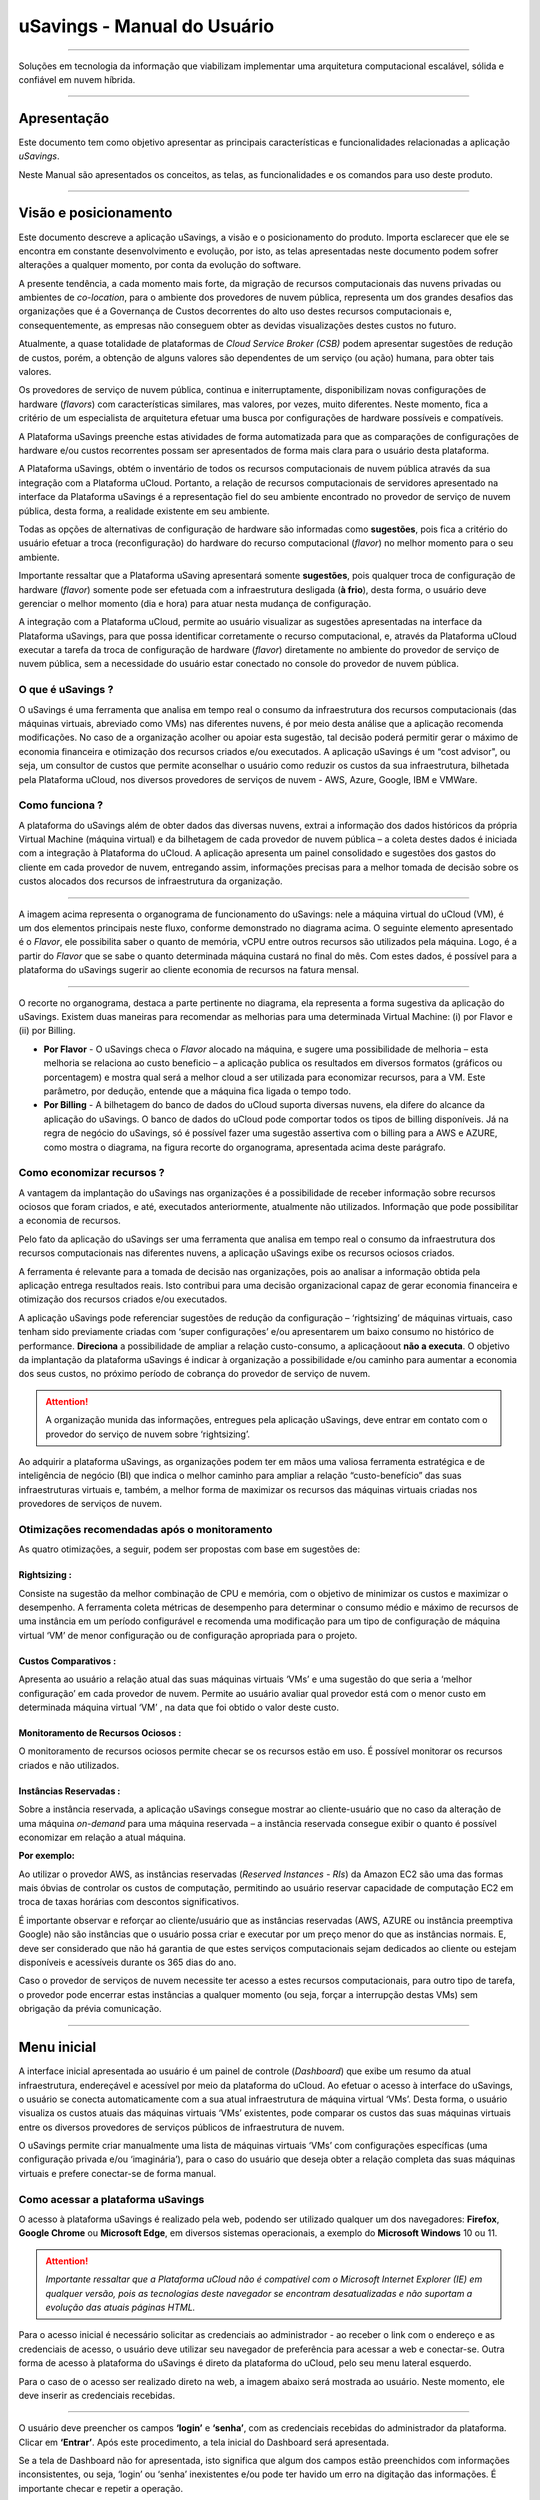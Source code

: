 uSavings - Manual do Usuário
++++++++++++++++++++++++++++


.. image:: /figuras/uSavings-logo-gde.png
    :alt: logo usavings
    :align: center
======

Soluções em tecnologia da informação que viabilizam implementar uma arquitetura computacional escalável, sólida e confiável em nuvem híbrida.

----


Apresentação
============

Este documento tem como objetivo apresentar as principais características e funcionalidades relacionadas a aplicação *uSavings*. 

Neste Manual são apresentados os conceitos, as telas, as funcionalidades e os comandos para uso deste produto.

----


Visão e posicionamento
======================

Este documento descreve a aplicação uSavings, a visão e o posicionamento do produto.
Importa esclarecer que ele se encontra em constante desenvolvimento e evolução, por isto, as telas apresentadas neste documento podem sofrer alterações a qualquer momento, por conta da evolução do software.

A presente tendência, a cada momento mais forte, da migração de recursos computacionais das nuvens privadas ou ambientes de *co-location*, para o ambiente  dos provedores de nuvem pública, representa um dos grandes desafios das organizações que é a Governança de Custos decorrentes do alto uso destes recursos computacionais e, consequentemente, as empresas não conseguem obter as devidas visualizações destes custos no futuro.

Atualmente, a quase totalidade de plataformas de *Cloud Service Broker (CSB)* podem apresentar sugestões de redução de custos, porém, a obtenção de alguns valores são dependentes de um serviço (ou ação) humana, para obter tais valores.

Os provedores de serviço de nuvem pública, continua e initerruptamente, disponibilizam novas configurações de hardware (*flavors*) com características similares, mas valores, por vezes, muito diferentes. Neste momento, fica a critério de um especialista de arquitetura efetuar uma busca por configurações de hardware possíveis e compatíveis.

A Plataforma uSavings preenche estas atividades de forma automatizada para que as comparações de configurações de hardware e/ou custos recorrentes possam ser apresentados de forma mais clara para o usuário desta plataforma.

A Plataforma uSavings, obtém o inventário de todos os recursos computacionais de nuvem pública através da sua integração com a Plataforma uCloud. Portanto, a relação de recursos computacionais de servidores apresentado na interface da Plataforma uSavings é a representação fiel do seu ambiente encontrado no provedor de serviço de nuvem pública, desta forma, a realidade existente em seu ambiente.

Todas as opções de alternativas de configuração de hardware são informadas como **sugestões**, pois fica a critério do usuário efetuar a troca (reconfiguração) do hardware do recurso computacional (*flavor*) no melhor momento para o seu ambiente.

Importante ressaltar que a Plataforma uSaving apresentará somente **sugestões**, pois qualquer troca de configuração de hardware (*flavor*) somente pode ser efetuada com a infraestrutura desligada (**à frio**), desta forma, o usuário deve gerenciar o melhor momento (dia e hora) para atuar nesta mudança de configuração.

A integração com a Plataforma uCloud, permite ao usuário visualizar as sugestões apresentadas na interface da Plataforma uSavings, para que possa identificar corretamente o recurso computacional, e, através da Plataforma uCloud executar a tarefa da troca de configuração de hardware (*flavor*) diretamente no ambiente do provedor de serviço de nuvem pública, sem a necessidade do usuário estar conectado no console do provedor de nuvem pública.

O que é uSavings ?
------------------

O uSavings é uma ferramenta que analisa em tempo real o consumo da infraestrutura dos recursos computacionais (das máquinas virtuais, abreviado como VMs) nas diferentes nuvens, é por meio desta análise que a aplicação recomenda modificações. No caso de a organização acolher ou apoiar esta sugestão, tal decisão poderá permitir gerar o máximo de economia financeira e otimização dos recursos criados e/ou executados. A aplicação uSavings é um “cost advisor", ou seja, um consultor de custos que permite aconselhar o usuário como reduzir os custos da sua infraestrutura, bilhetada pela Plataforma uCloud, nos diversos provedores de serviços de nuvem - AWS, Azure, Google, IBM e VMWare.

Como funciona ?
---------------

A plataforma do uSavings além de obter dados das diversas nuvens, extrai a informação dos dados históricos da própria Virtual Machine (máquina virtual) e da bilhetagem de cada provedor de nuvem pública – a coleta destes dados é iniciada com a integração à Plataforma do uCloud. A aplicação apresenta um painel consolidado e sugestões dos gastos do cliente em cada provedor de nuvem, entregando assim, informações precisas para a melhor tomada de decisão sobre os custos alocados dos recursos de infraestrutura da organização.

.. image:: /figuras/fig_usavings/organograma_funcionamento_usavings001.png
    :alt: organograma de funcionamento do usavings
    :align: center
====


A imagem acima representa o organograma de funcionamento do uSavings: nele a máquina virtual do uCloud (VM), é um dos elementos principais neste fluxo, conforme demonstrado no diagrama acima. O seguinte elemento apresentado é o *Flavor*, ele possibilita saber o quanto de memória, vCPU entre outros recursos são utilizados pela máquina. Logo, é a partir do *Flavor* que se sabe o quanto determinada máquina custará no final do mês. Com estes dados, é possível para a plataforma do uSavings sugerir ao cliente economia de recursos na fatura mensal.

.. image:: /figuras/fig_usavings/002_recorte_organograma.png 
    :alt: recorte do organograma do usavings
    :align: center
====


O recorte no organograma, destaca a parte pertinente no diagrama, ela representa a forma sugestiva da aplicação do uSavings. Existem duas maneiras para recomendar as melhorias para uma determinada Virtual Machine: (i) por Flavor e (ii) por Billing.

* **Por Flavor** - O uSavings checa o *Flavor* alocado na máquina, e sugere uma possibilidade de melhoria – esta melhoria se relaciona ao custo beneficio – a aplicação publica os resultados em diversos formatos (gráficos ou porcentagem) e mostra qual será a melhor cloud a ser utilizada para economizar recursos, para a VM. Este parâmetro, por dedução, entende que a máquina fica ligada o tempo todo.

* **Por Billing** - A bilhetagem do banco de dados do uCloud suporta diversas nuvens, ela difere do alcance da aplicação do uSavings. O banco de dados do uCloud pode comportar todos os tipos de billing disponíveis. Já na regra de negócio do uSavings, só é possível fazer uma sugestão assertiva com o billing para a AWS e AZURE, como mostra o diagrama, na figura recorte do organograma, apresentada acima deste parágrafo.

Como economizar recursos ?
--------------------------

A vantagem da implantação do uSavings nas organizações é a possibilidade de receber informação sobre recursos ociosos que foram criados, e até, executados anteriormente, atualmente não utilizados. Informação que pode possibilitar a economia de recursos.

Pelo fato da aplicação do uSavings ser uma ferramenta que analisa em tempo real o consumo da infraestrutura dos recursos computacionais nas diferentes nuvens, a aplicação uSavings exibe os recursos ociosos criados. 

A ferramenta é relevante para a tomada de decisão nas organizações, pois ao analisar a informação obtida pela aplicação entrega resultados reais. Isto contribui para uma decisão organizacional capaz de gerar economia financeira e otimização dos recursos criados e/ou executados.

A aplicação uSavings pode referenciar sugestões de redução da configuração – ‘rightsizing’ de máquinas virtuais, caso tenham sido previamente criadas com ‘super configurações’ e/ou apresentarem um baixo consumo no histórico de performance. **Direciona** a possibilidade de ampliar a relação custo-consumo, a aplicaçãoout **não a executa**. O objetivo da implantação da plataforma uSavings é indicar à organização a possibilidade e/ou caminho para aumentar a economia dos seus custos, no próximo período de cobrança do provedor de serviço de nuvem.

.. attention:: A organização munida das informações, entregues pela aplicação uSavings, deve entrar em contato com o provedor do serviço de nuvem sobre ‘rightsizing’.

Ao adquirir a plataforma uSavings, as organizações podem ter em mãos uma valiosa ferramenta estratégica e de inteligência de negócio (BI) que indica o melhor caminho para ampliar a relação “custo-benefício” das suas infraestruturas virtuais e, também, a melhor forma de maximizar os recursos das máquinas virtuais criadas nos provedores de serviços de nuvem.

Otimizações recomendadas após o monitoramento
---------------------------------------------

As quatro otimizações, a seguir, podem ser propostas com base em sugestões de:

Rightsizing :
~~~~~~~~~~~

Consiste na sugestão da melhor combinação de CPU e memória, com o objetivo de minimizar os custos e maximizar o desempenho. A ferramenta coleta métricas de desempenho para determinar o consumo médio e máximo de recursos de uma instância em um período configurável e recomenda uma modificação para um tipo de configuração de máquina virtual ‘VM’ de menor configuração ou de configuração apropriada para o projeto.

Custos Comparativos :
~~~~~~~~~~~~~~~~~~~

Apresenta ao usuário a relação atual das suas máquinas virtuais ‘VMs’ e uma sugestão do que seria a ‘melhor configuração’ em cada provedor de nuvem. Permite ao usuário avaliar qual provedor está com o menor custo em determinada máquina virtual ‘VM’ , na data que foi obtido o valor deste custo.

Monitoramento de Recursos Ociosos :
~~~~~~~~~~~~~~~~~~~~~~~~~~~~~~~~~

O monitoramento de recursos ociosos permite checar se os recursos estão em uso. É possível monitorar os recursos criados e não utilizados.

Instâncias Reservadas :
~~~~~~~~~~~~~~~~~~~~~

Sobre a instância reservada, a aplicação uSavings consegue mostrar ao cliente-usuário que no caso da alteração de uma máquina *on-demand* para uma máquina reservada – a instância reservada consegue exibir o quanto é possível economizar em relação a atual máquina.

**Por exemplo:**

Ao utilizar o provedor AWS, as instâncias reservadas (*Reserved Instances - RIs*) da Amazon EC2 são uma das formas mais óbvias de controlar os custos de computação, permitindo ao usuário reservar capacidade de computação EC2 em troca de taxas horárias com descontos significativos.

É importante observar e reforçar ao cliente/usuário que as instâncias reservadas (AWS, AZURE ou instância preemptiva Google) não são instâncias que o usuário possa criar e executar por um preço menor do que as instâncias normais. E, deve ser considerado que não há garantia de que estes serviços computacionais sejam dedicados ao cliente ou estejam disponíveis e acessíveis durante os 365 dias do ano. 

Caso o provedor de serviços de nuvem necessite ter acesso a estes recursos computacionais, para outro tipo de tarefa, o provedor pode encerrar estas instâncias a qualquer momento (ou seja, forçar a interrupção destas VMs) sem obrigação da prévia comunicação.

----


Menu inicial
============

A interface inicial apresentada ao usuário é um painel de controle (*Dashboard*) que exibe um resumo da atual infraestrutura, endereçável e acessível por meio da plataforma do uCloud. Ao efetuar o acesso à interface do uSavings, o usuário se conecta automaticamente com a sua atual infraestrutura de máquina virtual ‘VMs’. Desta forma, o usuário visualiza os custos atuais das máquinas virtuais ‘VMs’ existentes, pode comparar os custos das suas máquinas virtuais entre os diversos provedores de serviços públicos de infraestrutura de nuvem.

O uSavings permite criar manualmente uma lista de máquinas virtuais ‘VMs’ com configurações específicas (uma configuração privada e/ou ‘imaginária’), para o caso do usuário que deseja obter a relação completa das suas máquinas virtuais e prefere conectar-se de forma manual.

Como acessar a plataforma uSavings
----------------------------------

O acesso à plataforma uSavings é realizado pela web, podendo ser utilizado qualquer um dos navegadores: **Firefox**, **Google Chrome** ou **Microsoft Edge**, em diversos sistemas operacionais, a exemplo do **Microsoft Windows** 10 ou 11.

.. attention::
    *Importante ressaltar que a Plataforma uCloud não é compatível com o Microsoft Internet Explorer (IE) em qualquer versão, pois as tecnologias deste navegador se encontram desatualizadas e não suportam a evolução das atuais páginas HTML.*

Para o acesso inicial é necessário solicitar as credenciais ao administrador - ao receber o link com o endereço e as credenciais de acesso, o usuário deve utilizar seu navegador de preferência para acessar a web e conectar-se. Outra forma de acesso à plataforma do uSavings é direto da plataforma do uCloud, pelo seu menu lateral esquerdo. 

Para o caso de o acesso ser realizado direto na web, a imagem abaixo será mostrada ao usuário. Neste momento, ele deve inserir as credenciais recebidas.

.. image:: /figuras/fig_usavings/003_tela_acesso_inicial.png 
    :alt: tela de acesso inicial
    :align: center
====

O usuário deve preencher os campos **‘login’** e **‘senha’**, com as credenciais recebidas do administrador da plataforma. Clicar em **‘Entrar’**. Após este procedimento, a tela inicial do Dashboard será apresentada. 

Se a tela de Dashboard não for apresentada, isto significa que algum dos campos estão preenchidos com informações inconsistentes, ou seja, ‘login’ ou ‘senha’ inexistentes e/ou pode ter havido um erro na digitação das informações. É importante checar e repetir a operação.

.. image:: /figuras/fig_usavings/004_tela_problema_acesso.png 
    :alt: tela de problema no acesso 
    :align: center
----

No caso de insucesso ao logar, será apresentada ao usuário a imagem acima, com a seguinte orientação: **(i)** checar as credenciais e **(ii)** repetir a operação.



Visão geral
===========

De início, antes de adentrar na sessão do **Dashboard** é relevante entender o impacto de algumas ferramentas existentes no menu superior.

.. image:: /figuras/fig_usavings/005_recorte_menu_superior.png 
    :alt: recorte do menu superior
    :align: center
----

Para isso, o recorte do menu superior demonstrado na imagem acima, exibe componentes relevantes, a seguir descritos em detalhe, seguindo a ordem: da esquerda para a direita.

Ícone de Troca de Contrato
--------------------------

Este ícone |icone_ustore| é um ponto relevante a fazer uma ressalva, ao partir da premissa de que há a possibilidade de um usuário cadastrado na plataforma do uCloud fazer parte **de mais de um grupo** de usuários. Logo ele pode fazer parte de mais de um contrato. E, existe a possibilidade de selecionar um outro contrato, este contrato selecionado pode conter outros recursos atrelados a este contrato. 

.. image:: /figuras/fig_usavings/006_troca_contrato.png 
    :alt: troca de contrato
    :align: center
----

Este ícone de troca de contrato apresenta todos os contratos nos quais o usuário logado na plataforma uSavings participa. Assim, é permitido ao usuário trocar entre eles livremente. A troca de contrato pode implicar na troca dos recursos que serão apresentados ao usuário, pois cada contrato pode ter uma determinada característica, na sequência deste manual de uso do uSavings estas minucias serão descritas.

Ícone de Configuração de Clouds
-------------------------------

Como introdução sobre a usabilidade deste recorte da tela: |icone_configuracao|

Pode-se afirmar que o termo *Clouds* é empregado para abstrair um agrupamento de *Flavors* de uma determinada Cloud, sendo este agrupamento tanto de *Flavors* reais quanto imaginários.

.. image:: /figuras/fig_usavings/007_configuracoes_clouds.png 
    :alt: configuracoes de clouds
    :align: center
----

No menu de configurações existe a parte de criação de *Clouds*, alteração da atividade das *Clouds* e a área de criação de novas *Clouds*.

.. image:: /figuras/fig_usavings/008_configuracao_alteracao_atividade.png 
    :alt: configuracao de alteracao de atividade
    :align: center
----

Ícone Lista de Troca de Idiomas
-------------------------------

Este ícone |icone_lista_troca_idioma| permite trocar o idioma na plataforma uSavings, a plataforma originalmente está em português e pode ser alternada para o Espanhol e para o Inglês, basta apenas clicar no ícone com as bandeiras: |icone_bandeira_troca_idioma|

.. |icone_bandeira_troca_idioma| image:: /figuras/fig_usavings/icone_bandeira_troca_idioma.png

Ícone Nome do Usuário Logado
----------------------------

Este ícone |icone_nome_usuario_logado| apresenta o nome do usuário que está logado na plataforma uSavings.

Ícone de LogOut
---------------

Este ícone |icone_logout| desloga o usuário da plataforma.


Painel de controle *Dashboard*
==============================

A interface inicial do uSavings exibida ao usuário é um painel de controle *(Dashboard)*.

.. image:: /figuras/fig_usavings/009_menu_entrada_dashboard.png
    :alt: menu de entrada do dashboard
    :align: center
----

Este painel, imagem apresentada acima, exibe alguns dados na tela que retratam um resumo da atual infraestrutura endereçável e acessível pela plataforma, estes dados são compostos de segmentações denominadas *Cards*.

.. image:: /figuras/fig_usavings/010_tela_inicial_dashboard_funcionalidades.png 
    :alt: tela inicial: dashboard e funcionalidades
    :align: center
----

Na primeira parte da tela inicial, apresentada na imagem acima, **são espelhados somente os serviços de nuvem** que a organização **possui na plataforma do uCloud** e **autoriza a integração**, sendo o acesso pela aplicação uSavings.

.. image:: /figuras/fig_usavings/011_container_conectado_plataforma_ucloud.png 
    :alt: container conectado na plataforma uCloud
    :align: center
----

Neste caso, a imagem do container conectado na plataforma uCloud apresenta a relação dos containers que participam do contrato no qual o usuário está conectado. Esta autorização de acesso funciona a partir do Contrato, conforme o exemplo a seguir:

.. note:: Quando um determinado container da plataforma do uCloud, está contido no Virtual Datacenter, que por sua vez faz parte de um contrato em que o usuário logado na plataforma do uSavings participa. 

Desta forma, existe o acesso aos dados do container, sendo somente após este acesso e análise dos dados que a plataforma do uSavings pode sugerir as melhorias de performance de uso.

O *Dashboard* permite a visualização rápida sobre cada uma das nuvens conectadas ao uCloud, as quais são refletidas na aplicação uSavings. No caso de a nuvem do usuário estar ausente do uSavings, isto significa que a nuvem não foi conectada na plataforma do uCloud.

A seguir, neste documento, os quatro *cards* exibidos na tela do Dashboard são descritos em detalhes.

Latest Months
-------------

O primeiro *card* **Latest Months**, apresenta a bilhetagem ocorrida no período relacionado aos últimos seis (6) meses, ou seja, serão listados todos os valores investidos em determinada conta, por um período relacionado aos últimos 6 meses.

.. image:: /figuras/fig_usavings/012_latest_months.png 
    :alt: Latest months
    :align: center
----

Tal valor é coletado a partir de valores gerados pelo *job* do uSavings, responsável por sumarizar o Billing da plataforma do uCloud.

.. image:: /figuras/fig_usavings/013_grafico_investimentos_real_versus_meses.png 
    :alt: grafico de investimentos em real x 6 ultimos meses 
    :align: center
----

O gráfico constante na imagem acima apresenta o valor do custo em Dólar *versus* o período requerido dos últimos 6 meses.

Consolidated Cost
-----------------

O segundo *card* **Consolidated Cost** exibe algumas sugestões na tela do Dashboard, estas sugestões são relacionadas ao que a máquina virtual “VM” selecionada contêm, é relevante mencionar que todos os valores são apresentados em dólar. O card mostra o *Flavor* e as regiões habilitadas para a máquina, a reunião destas informações permite sugerir melhorias para otimizar o uso.

Neste *card* são detalhadas as informações a respeito do percentual de economia, diferença de custo, custo corrente despendido, custo otimizado e *Flavors* utilizados e/ou sugeridos pela aplicação. Valores apresentados em dólar.

.. image:: /figuras/fig_usavings/014_custos_consolidados.png 
    :alt: custos consolidados 
    :align: center
----

Na imagem acima, observa-se que o percentual de 65,25% no campo *Saving* representa o percentual de economia que a aplicação uSavings entrega como resultado, baseado na sugestão de mudança de *Flavor* dentro da própria nuvem. Ou seja, o usuário está realizando uma pesquisa na nuvem AWS, a economia exibida de 65,25% é possível implementar ao trocar de *Flavor* dentro da própria nuvem. 

As informações detalhadas, neste *Card* de custos consolidados, apresentam uma riqueza de detalhes para o entendimento entre a melhor combinação de CPU, memória e disco, com foco na redução dos custos:

  * **Saving** – Mostra o percentual de economia (na cor verde) ou dispêndio (na cor vermelha) baseia-se no consumo atual e compara com as otimizações sugeridas;

  * **Difference Cost** – Representa o mesmo cálculo usado pelo *Saving* sendo que revela a diferença em Real (R$);

  * **Current Cost** – Apresenta o valor que está sendo despendido, em referência ao período que a análise foi coletada.

  * **Otimized Cost** – Indica o valor futuro, caso as mudanças sugeridas sejam aceitas e implementadas.

    * **Obs:** Todos os valores exibidos podem sofrer mudanças no decorrer do período, a depender do consumo trafegado nas nuvens.

Actual Flavor
-------------

Este terceiro *Card* apresenta o *Flavor* das máquinas selecionadas deste container, caso seja modificado, ele carrega as novas informações. A exibição das porcentagens utilizadas pelo *Flavor* é apresentada pelo gráfico de pizza e sua representatividade ocorre por tipo, no conjunto total da infraestrutura.

Todos os valores são exibidos em dólar, sem tributação de impostos. Os preços têm origem na tabela importada diretamente do provedor de nuvem e inserida no banco de dados desta aplicação. O preço é calculado a partir da quantidade de horas que compõem o mês.

.. image:: /figuras/fig_usavings/015_grafico_actual_flavors.png 
    :alt: gráfico actual flavors 
    :align: center
----

As informações contidas na imagem acima, se referem ao ambiente AWS, onde cada item difere em relação ao tamanho da memória, vCPU, preço e sistema operacional e, ao final, é apresentado o valor total do custo dos *Flavors* atualmente utilizados.

Sugested Flavors
----------------

Este *Card* apresenta um outro tipo de gráfico, a partir do *card Actual Flavors* ele demonstra quanto seria a diferença a partir da sugestão de economia referenciada. Ou seja, o quanto é possível salvar do recurso criado que está ocioso, ao apresentar as informações do consumo atual e a sugestão de consumo num gráfico de colunas. 

A coluna azul representa o gasto atual, a coluna verde sugere a economia que pode ser gerada, no caso da aplicação das sugestões de melhoria de consumo dos recursos apresentadas pela plataforma do uSavings.

.. image:: /figuras/fig_usavings/016_sugested_flavors.png 
    :alt: sugested flavors
    :align: center
----

Os gráficos e as informações apresentadas são uma **análise inicial** da economia potencial dos valores que a organização pode se beneficiar ao adotar as recomendações sugeridas pela plataforma uSavings. 

Os valores apresentados se referem ao período da coleta de dados (o período mínimo inicial é de quinze dias). Quanto mais longo for o período da coleta de informações, mais confiável será a estimativa da economia calculada.

.. image:: /figuras/fig_usavings/017_tela_entrada_dashboard_1.2.png 
    :alt: tela entrada dashboard (parte 1/2)
    :align: center
----

Esta análise inicial é calculada com base no uso, ou seja, na ocupação dos recursos computacionais das máquinas virtuais ‘VMs’ dentro do período armazenado na base de dados da plataforma uSavings.

.. image:: /figuras/fig_usavings/018_tela_entrada_dashboard_2.2.png 
    :alt: tela entrada dashboard (parte 2/2)
    :align: center
----

O resultado desta análise é a sugestão da melhor combinação de CPU e memória. Sugestão que objetiva a redução dos custos e a maximização do desempenho *(rightsizing)*. A análise não faz o cálculo comparativo entre os valores de configuração das máquinas virtuais ‘VMs’ em outros provedores.

----


Menu Funcionalidades
====================

No lado esquerdo do menu de entrada da plataforma do uSavings são listados os menus de funcionalidades, são eles: *Virtual Machines*, *Compare Clouds*, *Imaginary Cloud*, *Container Hint* e o menu de acesso à plataforma uCloud.

.. image:: /figuras/fig_usavings/019_submenu_funcionalidades.png
    :alt: submenu funcionalidades
    :align: center
----

Virtual Machines
----------------

No menu Virtual Machines são apresentadas todas as máquinas virtuais da infraestrutura do usuário (ou seja, o inventário de todas as máquinas virtuais ‘VMs’ das contas pertencentes à organização).

.. image:: /figuras/fig_usavings/020_virtual_machines.png 
    :alt: virtual machines
    :align: center
----

Esta exibição permite a seleção do container específico para a análise de custos e sugestão de mudança de *flavor* na mesma cloud das máquinas virtuais listadas. Todas a informações apresentadas podem ser exportadas em relatório formato .csv.

.. image:: /figuras/fig_usavings/021_menu_virtual_machines.png 
    :alt: menu virtual machines
    :align: center
----

É relevante ressaltar que o container apontado deve estar contido no uCloud, ou seja, o container a ser analisado deve estar conectado e sincronizado na plataforma uCloud.

.. image:: /figuras/fig_usavings/022_selecionar_container.png
    :alt: selecionar container
    :align: center
----

Após selecionar o container, as informações são apresentadas em colunas, seguindo a ordem da 1ª até a 6ª coluna: 

  * 1. o nome da máquina virtual;
  * 2. o flavor utilizado;
  * 3. o custo atual da máquina é atribuído se ela estiver ligada durante o mês inteiro;
  * 4. o flavor sugerido para otimização;
  * 5. o custo mensal do flavor sugerido; 
  * 6. o valor anual da máquina virtual.

.. image:: /figuras/fig_usavings/023_informacoes_container.png 
    :alt: informações container
    :align: center
----

As sugestões exibidas *(Rightsizing)* são baseadas no consumo de CPU das máquinas virtuais, do período que ela foi criada até o presente momento. As métricas são coletadas e o cálculo é baseado nas médias de consumo, logo em seguida, a sugestão é apresentada. 

A análise do consumo de memória pode fazer parte do cálculo, caso o provedor ou as instâncias estejam prontas para fornecer as métricas necessárias. Caso a informação não esteja disponível será assumida a memória definida pelo *flavor* da instância *deployada*.

*Rightsizing* - sugestão de mudança de *Flavor*
~~~~~~~~~~~~~~~~~~~~~~~~~~~~~~~~~~~~~~~~~~~~~~~

Para receber o resultado de sugestão de mudança de *Flavor*, o usuário deve selecionar o container desejado, conforme a imagem apresentada a seguir. A aplicação uSavings gera a listagem e o comparativo de preços. Basta clicar e aguardar.

.. image:: /figuras/fig_usavings/024_container_selecionado.png 
    :alt: container selecionado
    :align: center
----

Como resultado para esta operação será exibida a imagem abaixo, a qual apresenta em blocos as diversas informações, como: o *Flavor* e o Custo atual, a sugestão de *Flavor* e o custo estimado deste novo *Flavor*. Por último, exibe o custo da reserva do *Flavor* sugerido e estimado para 1 ano.

.. image:: /figuras/fig_usavings/025_resultado_estimado_selecao.png 
    :alt: resultado estimado selecao 
    :align: center
----

Caso de uso
~~~~~~~~~~~

Para iniciar o passo a passo deste caso de uso, é relevante lembrar que as máquinas virtuais listadas são provenientes da plataforma do uCloud, portanto, as nuvens conectadas no uCloud devem conter as máquinas virtuais. 

No caso da inexistência das máquinas virtuais, consultar o Manual do uCloud, no tópico: Como conectar e importar *Virtual Machine*. 

**1º Passo :** 

Selecionar a nuvem *(container)* que deseja analisar.

.. image:: /figuras/fig_usavings/026_selecionar_nuvem_vm.png 
    :alt: selecionar nuvem na vm 
    :align: center
----

**2º Passo :** 

Escolher a região que roda a *Virtual Machine* selecionada.

.. image:: /figuras/fig_usavings/027_selecionar_regiao_vm.png 
    :alt: selecionar a regiao vm 
    :align: center
----

**3º Passo :** 

O resultado da seleção é exibido conforme a imagem *Resultado estimado da seleção* posicionada acima do tópico Caso de uso, que é a lista de todas as *Virtual Machines*. Nesta mesma tela, no canto superior direito, é permitido exportar a lista de resultado em formato **.csv**. Basta clicar no botão **Export .csv**.

**4º Passo :**

Exportar o relatório para visualização em planilha excel, na máquina do usuário. O resultado será semelhante a imagem *Relatório exportado ao excel* apresentado abaixo:

.. image:: /figuras/fig_usavings/028_relatorio_exportado_excel.png 
    :alt: relatorio exportado ao excel 
    :align: center
----

**5º Passo :**

Existe a opção de analisar as informações de performance, na coluna Performance, conforme grifado na imagem a seguir. Logo após a coluna Nome, a coluna Performance apresenta um ícone com símbolo de * (asterisco).

.. image:: /figuras/fig_usavings/029_coluna_performance.png 
    :alt: coluna performance 
    :align: center
----

**6º Passo :** 

Ao clicar no ícone * **(asterisco)**, o relatório de performance é exibido:

.. image:: /figuras/fig_usavings/030_performance_maquinas.png 
    :alt: performance das maquinas
    :align: center
----

O relatório de performance proporciona a visualização do gráfico com a média do consumo de CPU e da memória da virtual máquina selecionada, num período de aproximadamente 15 a 20 dias.


Compare Clouds
--------------

Na aplicação do uSavings, a funcionalidade “Compare Clouds” permite realizar análise comparativa **Por Billing** ou **Por Container** dos custos entre a nuvem utilizada e as nuvens escolhidas para comparar.

.. image:: /figuras/fig_usavings/031_submenu_funcionalidades.png 
    :alt: submenu de funcionalidades 
    :align: center
----

Para que as unidades se tornem disponíveis é necessário a integração com a plataforma uCloud, neste caso, as contas precisam estar conectadas e sincronizadas, respeitando as definições de regras de segurança. 

O *Compare Clouds* permite realizar a análise comparativa entre a própria nuvem, assim como comparar com outras nuvens. Bem como comparar com as nuvens públicas que não estejam conectadas à plataforma do uCloud, como por exemplo: IBM, AZURE, Google, AWS. 

Existem duas maneiras de realizar esta análise comparativa, comparar **por Billing** ou **por Container**.

.. image:: /figuras/fig_usavings/032_tela_inicial_compare_clouds.png 
    :alt: tela inicial compare clouds 
    :align: center
----

Na imagem acima são apresentadas duas barras com a possibilidade de realizar a análise comparativa: 

  * **Comparar por Bilhetagem** e 
  * **Comparar por Container**. 
  
Ao clicar na barra pretendida ela assume a cor laranja, conforme a imagem a seguir:

.. image:: /figuras/fig_usavings/033_selecao_compare_billing_compare_container.png 
    :alt: selecao compare billing compare container
    :align: center
----

Reforçando, para que as unidades estejam disponíveis, **é imprescindível** integrar com a plataforma do uCloud.

Comparar por Billing
~~~~~~~~~~~~~~~~~~~~

Para que seja possível fazer a análise comparativa por Billing (Bilhetagem), é necessário que o bilhetador tenha sido executado no determinado container. Atualmente, suportamos, a análise comparativa por Billing para as nuvens AWS e Azure, ver a imagem acima.

Antes de selecionar o container ou a nuvem que se deseja comparar, é necessário checar se a plataforma do uCloud está bilhetada. Pelo menos um (1) container deve estar bilhetado e conectado à plataforma uCloud.


.. note:: **Significado** do termo *estar bilhetado*: é a existência da fatura de consumo em determinado período, período mínimo de pelo menos um mês.                                                                                                                


**Etapas do passo a passo**

**1º Passo :** 

Para realizar a análise comparativa, inicialmente, clicar no botão **Compare by Billing**. Checar se a plataforma do uCloud está bilhetada, ao menos um container deve estar bilhetado e conectado à plataforma.

**2º Passo :**

Selecionar a nuvem contendo todos os seus containers, imagem abaixo. Clicar em **AWS** ou **AZURE**, em seguida clicar em **NEXT**.

.. image:: /figuras/fig_usavings/034_recorte_compare_billing.png 
    :alt: recorte compare by billing
    :align: center
----

Neste caso, a nuvem **AWS** está selecionada. Ao clicar em **NEXT**, a aplicação do uSavings apresenta a próxima tela com a pergunta: “Que nuvens participarão deste comparativo?” E solicita, ao usuário, selecionar as nuvens que deseja realizar a análise comparativa dos valores. 

**3º Passo :**

Ao selecionar a nuvem, o usuário deve preencher no calendário o período correspondente a análise.

.. image:: /figuras/fig_usavings/035_selecao_periodo_bilhetagem_nuvem_comparada.png 
    :alt: selecao periodo bilhetagem e nuvem a ser comparada 
    :align: center
----

O período é importante, pois os valores da nuvem podem sofrer alteração devido o provedor de nuvem. Por esta razão é possível escolher um determinado intervalo de tempo. Este intervalo será calculado com base no Billing gerado pelo uCloud.

**4º Passo :**

Selecionar as nuvens que participarão da análise comparativa de valores. O que inclui nuvens que o usuário não tem necessariamente conectada à plataforma do uCloud, como por exemplo, as nuvens IBM e GOOGLE, conforme a seguir.

.. image:: /figuras/fig_usavings/036_selecionar_nuvens_analise_comparar_valores.png 
    :alt: selecionar as nuvens para a analise comparativa dos valores 
    :align: center
----

**5º Passo :**

Neste caso, ao selecionar qualquer uma das nuvens públicas relacionadas, a próxima tela destina-se a escolha da região. Importa saber que esta região corresponde ao *Flavor* cadastrado na base de dados.

.. image:: /figuras/fig_usavings/037_escolher_regiao_nuvem_1.png 
    :alt: escolher a regiao por nuvem 1 
    :align: center
----

.. image:: /figuras/fig_usavings/037_escolher_regiao_nuvem_2.png 
    :alt: escolher a regiao por nuvem 2 
    :align: center
----

**6º Passo :**

Após selecionar a região por nuvem, a aplicação uSavings apresenta a imagem *"Resultado após a escolha da região"* com o resultado por extenso da região selecionada. E um botão que permite apagar a região, para a possibilidade de erro e escolha de outra região.

.. image:: /figuras/fig_usavings/038_resultado_escolha_regiao.png 
    :alt: resultado apos a escolha da regiao 
    :align: center
----

Para que seja possível fazer a análise comparativa por Billing (Bilhetagem), é necessário que o bilhetador tenha sido executado no determinado container. 

Atualmente, suportamos, a análise comparativa por Billing para as nuvens AWS e Azure. E, para que as **unidades se tornem disponíveis é necessário a integração com a plataforma uCloud**. Neste caso, as contas precisam estar conectadas e sincronizadas, respeitando as definições de regras de segurança.

Comparar por Container
~~~~~~~~~~~~~~~~~~~~~~

O segundo comparativo oferecido pela aplicação uSavings é a análise por **Container**. É necessário selecionar e avançar a sequência do processo para obter o resultado pretendido que é a análise comparativa por container. Para o processo acontecer é primordial selecionar uma outra nuvem, além da nuvem inicial escolhida. 

.. image:: /figuras/fig_usavings/039_selecao_comparativo_container.png 
    :alt: selecao do comparativo por container 
    :align: center
----

**Etapas do passo a passo**

**1º Passo :**

Para realizar a análise comparativa, inicialmente, clicar no botão **Compare by Container**.

.. image:: /figuras/fig_usavings/040_selecionar_container_nuvem_compara.png 
    :alt: selecionar container e nuvem a comparar
    :align: center
----

**2º Passo :**

Selecionar o container conforme a imagem apresentada abaixo. Este container será comparado com a nuvem selecionada anteriormente, ver imagem anterior, localizar o campo ondem estão todas as nuvens, no lado esquerdo da imagem anterior.

.. image:: /figuras/fig_usavings/041_selecionar_container_nuvem.png 
    :alt: selecionar container ou nuvem 
    :align: center
----

**3º Passo :**

Selecionar a região e clicar em Next para finalizar a operação e obter o resultado.

.. image:: /figuras/fig_usavings/042_tela_escolha_regiao_cloud.png 
    :alt: tela de escolha de regiao por cloud
    :align: center
----

.. image:: /figuras/fig_usavings/043_comparativo_container_nuvem.png 
    :alt: comparativo por container versus nuvem
    :align: center
----

O resultado será apresentado e assim o usuário chega no último step.

Após a análise comparativa ser executada e o resultado apresentado, este documento segue com a descrição do próximo passo, momento que existem os dados comparativos em tela.


Analisar e Exportar as informações coletadas
~~~~~~~~~~~~~~~~~~~~~~~~~~~~~~~~~~~~~~~~~~~~

A plataforma uSavings permite ao usuário navegar em cada uma destas unidades de informação e selecioná-las de acordo com a necessidade de informação.

**4º Passo :**

Análise e exportação das informações coletadas.

A imagem abaixo exibe alguns cards demonstrando valores sobre as sugestões na mesma nuvem e nas nuvens escolhidas. Os resultados podem ser visualizados direto na aplicação uSavings, ou exportados para um relatório em formato .csv.

.. image:: /figuras/fig_usavings/044_cards_precos_consolidados.png 
    :alt: cards de precos consolidados
    :align: center
----

A plataforma uSavings permite ao usuário navegar em cada uma destas unidades de informação e selecioná-las de acordo com a necessidade de informação. Este comparativo de nuvem possibilita perceber que há dois tipos de comparativo: *ON DEMAND* e *RESERVED*.

.. image:: /figuras/fig_usavings/045_representacao_grafica_preco_nuvem.png 
    :alt: representacao grafica dos precos das nuvens
    :align: center
----

A coluna verde espelha a análise que exibe o menor valor, pois ela representa o menor custo, este custo é a sugestão de troca de *Flavor* dentro da própria nuvem. As colunas centrais representam as estimativas das outras nuvens, em relação a coluna da direita (cor azul) que representa a nuvem atual com o valor atual de custo do contrato.

Ao baixar a tela, a segunda parte do comparativo dos *Flavors* **versus** as nuvens, é apresentada a combinação entre CPU, memória e o respectivo custo.

.. image:: /figuras/fig_usavings/046_tela_resultado.png 
    :alt: tela de resultado
    :align: center
----

Nesta tela, é possível ver o comparativo dos *flavors* e nuvens. Além disso, ao passar o mouse sobre os diferentes *flavors*, será exibida a combinação de CPU, memória e seu respectivo custo. Nesta tabela também é possível alterar as sugestões feitas pelo uSavings, caso não se adeque ao uso do usuário e da organização.

Na imagem acima *"Tela de resultado"* exibe o detalhamento por cada *Virtual Machine* e os custos por nuvem, o usuário pode passar o mouse e visualizar o custo do *Flavor* na nuvem distinta.

Ao clicar nesta informação, será aberto um menu que permite ao usuário alterar o *Flavor* sugerido na nuvem.

No caso de selecionar outro *Flavor* a aplicação do uSavings perguntará se deseja alterá-lo para outros semelhantes ou iguais. No caso afirmativo, todas as VMs *"g1-small"* serão calculadas como *"e2-small"*. Consultar na figura abaixo que apresenta o relatório exportado no formato .csv :

.. image:: /figuras/fig_usavings/047_relatorio_exportado_csv.png 
    :alt: relatorio exportado em csv
    :align: center
----

Tal procedimento não altera o *Flavor* das *Virtual Machines* nas nuvens, apenas calcula as estimativas de alteração de *Flavor* que deve ser realizada no console das nuvens ou na plataforma do uCloud.


Imaginary Cloud
---------------

A penúltima funcionalidade do submenu uSavings está nomeada como *Imaginary Cloud*.

.. image:: /figuras/fig_usavings/048_submenu_funcionalidade.png 
    :alt: submenu de funcionalidades
    :align: center
----

O submenu *Imaginary Cloud* permite criar um ambiente imaginário, na intenção de prever o custo da infraestrutura do usuário/cliente ao utilizar as diferentes nuvens públicas.

.. image:: /figuras/fig_usavings/049_tela_inicial_imaginary_cloud.png 
    :alt: tela inicial imaginary cloud
    :align: center
----

Na tela inicial do *Imaginary Cloud* podem ser visualizados os Containers criados, além de ser possível **Deletar Container**. Assim como, visualizar as *Virtual Machines*. *Load Balancer*, *Storage*, *IP* e *Database*. A seguir, o detalhamento das telas e a descrição das colunas destes 5 itens:

.. image:: /figuras/fig_usavings/050_tela_imaginary_vm.png 
    :alt: tela imaginary vm
    :align: center
---- 

Na tela *Imaginary Virtual Machine*, as dez informações apresentadas da esquerda para direita: 

  * **(i)** deletar máquina virtual; 
  * **(ii)** Nome; 
  * **(iii)** Memória; 
  * **(iv)** vCPU; 
  * **(v)** Preço atual em dólar; 
  * **(vi)** Sistema operacional; 
  * **(vii)** IBM; 
  * **(viii)** Google; 
  * **(ix)** Azure; 
  * **(x)** AWS.

.. image:: /figuras/fig_usavings/051_tela_imaginary_load_balancer.png 
    :alt: tela imaginary load balancers
    :align: center
----

A tela *Imaginary Load Balancers* apresenta oito informações na tela, da esquerda para a direita: 

  * **(i)** Deletar load balancer; 
  * **(ii)** Nome; 
  * **(iii)** Instâncias; 
  * **(iv)** Regras; 
  * **(v)** Dados por mês; 
  * **(vi)** AZURE; 
  * **(vii)** GCP; 
  * **(viii)** AWS.

.. image:: /figuras/fig_usavings/052_tela_imaginary_storage.png 
    :alt: tela imaginary storage
    :align: center
----

A tela *Imaginary Storage* apresenta seis informações na tela, da esquerda para a direita:

  * **(i)** Deletar storage; 
  * **(ii)** Nome; 
  * **(iii)** Quantidade de IP; 
  * **(iv)** GCP; 
  * **(v)** AZURE; 
  * **(vi)** AWS.

.. image:: /figuras/fig_usavings/053_tela_imaginary_ip.png 
    :alt: tela imaginary ip
    :align: center
----

A tela *Imaginary IP* apresenta seis informações na tela, da esquerda para a direita: 

  * **(i)** Deletar IP; 
  * **(ii)** Nome; 
  * **(iii)** Quantidade de IP; 
  * **(iv)** GCP; 
  * **(v)** AZURE; 
  * **(vi)** AWS.

.. image:: /figuras/fig_usavings/054_tela_imaginary_database.png 
    :alt: tela imaginary database
    :align: center
----

Na tela *Imaginary Database*, as dez informações apresentadas da esquerda para direita: 

  * **(i)** Deletar Database; 
  * **(ii)** Nome; 
  * **(iii)** vCPUs; 
  * **(iv)** Memória; 
  * **(v)** Storage; 
  * **(vi)** Banco de dados; 
  * **(vii)** Multi-Zone; 
  * **(viii)** AWS; 
  * **(ix)** AZURE; 
  * **(x)** GCP.

.. image:: /figuras/fig_usavings/055_imaginary_clouds_containers.png 
    :alt: imaginary clouds tela containers
    :align: center
----

A partir deste ambiente é permitido ao usuário criar ambiente imaginário (container) e deletar os containers criados.

.. image:: /figuras/fig_usavings/056_criar_ambiente_imaginario.png 
    :alt: criar ambiente imaginario container
    :align: center
----

.. image:: /figuras/fig_usavings/057_tela_deletar_ambiente_imaginario_container.png 
    :alt: tela deletar ambiente imaginario container
    :align: center
----

O ambiente *Imaginary Cloud* possibilita a criação de máquinas, importe de arquivo .csv com o inventário da infraestrutura, permite a criação de container e apresentação de uma tela com o custo das diferentes nuvens.

Estas telas de ambiente imaginário são resultado da intenção de prever o custo da infraestrutura do usuário/cliente ao utilizar as diferentes nuvens públicas. Cada uma destas colunas representa o custo do que seria realizado, incluindo o custo da migração.

Após toda esta imaginação de cenários, a aplicação fornece documentação em formato .csv, pronto para importação e uso em reuniões de tomada de decisão.

.. image:: /figuras/fig_usavings/058_criar_container_imaginario.png 
    :alt: criar container imaginario
    :align: center
----

Após a criação do container imaginário, podemos seguir criando outros recursos e comparar seus preços para as diferentes nuvens, mostrando também qual seria a nuvem que provêm o menor preço para os dados desejados.

.. image:: /figuras/fig_usavings/059_criar_virtual_machine.png 
    :alt: criar virtual machine
    :align: center
----

Começando com a criação da *Virtual Machine*, temos uma série de *inputs* que devem ser preenchidos, começando pelo campo Nome até outras opções como vCPU, memória e sistema operacional desejado, além disso, deve-se estipular o quanto de orçamento existiria para *“pagar”* por essa *Virtual Machine*.

.. image:: /figuras/fig_usavings/060_import_export_csv.png
    :alt: import e export csv
    :align: center
----

Após a sua criação, são apresentados os resultados na tela, em dois formatos: 
 * **(i)** os gráficos relacionando as VMs com os Flavors desejados para cada uma das *clouds* que o produto cobre; 
 * **(ii)** uma tabela .csv que pode ser exportada para a necessidade do usuário de outras informações além das apresentadas no gráfico, caso o gráfico não seja suficiente ou satisfatório.

.. image:: /figuras/fig_usavings/061_comparativo_criar_load_balancer.png 
    :alt: comparativo ao criar load balancer
    :align: center
----

A aplicação possui a opção de criar um *Load Balancer* imaginário da mesma forma, com 4 *inputs* essa criação também necessita de um nome – O *input* Nome será necessário para todas as opções de criação - e de 3 novos *inputs*: 

  * Instâncias, 
  * Regras de transferência e 
  * Dados por mês em GB. 

Os resultados são apresentados em formato de tabela, a qual mostra o preço do serviço desejado para cada *Cloud*. Vale ressaltar, que neste exemplo de criação de *Load Balancer*, a nuvem AZURE apresenta o menor valor, em segundo lugar a nuvem AWS e, por último, o maior custo neste exemplo será a nuvem GCP. É assim que a aplicação uSavings sugere a economia dos recursos contratados para a tomada de decisão na organização.

.. image:: /figuras/fig_usavings/062_criar_storage_imaginary_cloud.png 
    :alt: criar storage imaginary cloud
    :align: center
----

Seguindo o processo, criar um *Storage* imaginário da mesma forma, com 4 *inputs* que consistem nos *inputs*: 

  * Nome, 
  * Instâncias, 
  * Quantidade de transações e 
  * Tamanho em GB.

.. image:: /figuras/fig_usavings/063_criar_storage.png 
    :alt: criar storage
    :align: center
----

Após a criação de um *Storage*, a tela de apresentação será semelhante a exibição do *Load Balancer*.

.. image:: /figuras/fig_usavings/064_resultado_criacao_storage.png 
    :alt: resultado da criacao do storage
    :lign: center
----

Para a penúltima opção de criação temos o IP, que segue a mesma lógica, necessitando somente de 2 *Inputs*: 

  * Nome e 
  * Quantidade de IPs.

.. image:: /figuras/fig_usavings/065_criar_ip.png 
    :alt: criar ip
    :align: center
----

O formato de apresentação da tela do IP será semelhante aos itens já explicados acima nesse manual. A última opção a ser descrita para criação imaginária é o Database.

.. image:: /figuras/fig_usavings/066_criar_database_imaginary_cloud.png 
    :alt: criar database no imaginary cloud
    :align: center
----

Para que a operação seja bem-sucedida precisaremos preencher Nome, vCPUs, memória em GB, Storage em GB, engine que será utilizada e, se deve ser multizona, ou não.

.. image:: /figuras/fig_usavings/067_criar_database_imaginary_cloud_2.png 
    :alt: criar database imaginary cloud
    :align: center
----

Após a criação será recebida uma tabela com os dados que foram criados e os preços existentes de mercado.

Caso o usuário considere necessário deletar o *Imaginary Cloud*, após a criação de todos esses itens, temos a opção de apagar qualquer um deles a qualquer momento, no caso de apagar os itens dentro do container deve-se clicar no símbolo de lixeira a esquerda da tabela. Para apagar o container deve-se clicar nele e preencher um modal com o nome do item que se deseja deletar.


Container Hint
--------------

A última funcionalidade do menu uSavings é o *Container Hint*, ela apresenta os recursos que aparentemente não estão sendo utilizados ou estão gerando custos supostamente desnecessários. 

.. image:: /figuras/fig_usavings/068_container_hint.png 
    :alt: menu container_hint
    :align: center
----

A funcionalidade está disponível para as contas conectadas e integradas com a plataforma do uCloud.

.. image:: /figuras/fig_usavings/069_selecao_tipo_nuvem_container.png 
    :alt: selecao por tipo de nuvem ou container
    :align: center
----

Ao conectar a conta da nuvem pública na plataforma do uCloud será listada a imagem acima. Nesta imagem de seleção por tipo de nuvem ou container, podem ser selecionados os tipos de provedores de nuvens: 

  * **(i)** GCP; 
  * **(ii)** AWS; 
  * **(iii)** AZURE; 
  * **(iv)** VMware ou selecionar um container.

.. image:: /figuras/fig_usavings/070_tela_recursos_nao_utilizados.png 
    :alt: tela de recursos nao utilizados
    :align: center
----

O usuário deve selecionar uma das quatro nuvens que deseja pesquisar para descobrir quais recursos aparentemente não estão sendo utilizados ou estão gerando custos supostamente desnecessários.

Após selecionar a nuvem desejada, a tela apresenta uma lista que possibilita pesquisar nos seguintes recursos:

  * **Disks** - Lista os discos que foram criados e não estão associados a nenhuma máquina virtual;

  * **Public IP** - Lista os IPs públicos que foram solicitados em algum momento que geram custos e não estão associados a nenhuma máquina virtual;

  * **Disk Snapshot** - Lista todos os discos snapshots criados, não distingue quais deles devem ou não ser apagados;

  * **VM Snapshot** - Lista todos os snapshots das máquinas virtuais criados, não distingue quais deles devem ou não ser apagados.

  * **Load Balancer** - Lista todos os Load Balancer criados, mas não distingue quais deles devem ou não ser apagados.

  * **Virtual Machine** - Lista todas as máquinas virtuais criadas.

Assim, o usuário pode realizar a pesquisa e descobrir quais recursos não são utilizados ou geram custos desnecessários para a organização.

----

uCloud
======

O último menu de funcionalidade apresenta a possibilidade de ir à plataforma uCloud, apenas clicando sobre este menu a aplicação uSavings encaminha o usuário à plataforma do uCloud.

----

Conclusão
=========

Assim, este documento conclui a descrição geral dos procedimentos necessários para o uso. A leitura deste manual de utilização permitirá ao usuário da aplicação utilizar as suas funcionalidades de maneira adequada. 

**Equipe Ustore**



uSavings Manual de uso
Edição 2 v.7
20/05/2022



.. |icone_ustore| image:: /figuras/fig_usavings/icone_ustore.png 

.. |icone_configuracao| image:: /figuras/fig_usavings/icone_configuracao.png

.. |icone_lista_troca_idioma| image:: /figuras/fig_usavings/icone_lista_troca_idioma.png

.. |icone_bandeira_troca_idioma| image:: /figuras/fig_usavings/icone_bandeira_troca_idioma.png

.. |icone_nome_usuario_logado| image:: /figuras/fig_usavings/icone_nome_usuario_logado.png

.. |icone_logout| image:: /figuras/fig_usavings/icone_logout.png














